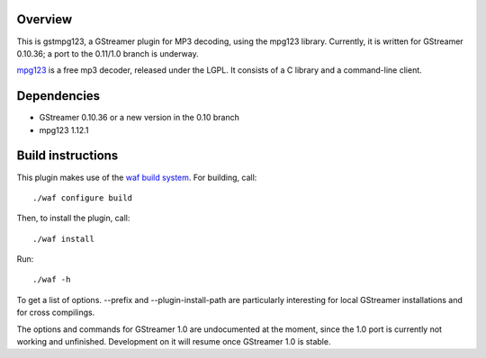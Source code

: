 Overview
========

This is gstmpg123, a GStreamer plugin for MP3 decoding, using the mpg123 library. Currently, it is written for GStreamer 0.10.36;
a port to the 0.11/1.0 branch is underway.

`mpg123 <http://mpg123.de/>`_ is a free mp3 decoder, released under the LGPL. It consists of a C library and a command-line client.


Dependencies
============

- GStreamer 0.10.36 or a new version in the 0.10 branch
- mpg123 1.12.1


Build instructions
==================

This plugin makes use of the `waf build system <http://code.google.com/p/waf/>`_. For building, call::

  ./waf configure build

Then, to install the plugin, call::

  ./waf install

Run::

  ./waf -h

To get a list of options. --prefix and --plugin-install-path are particularly interesting for local GStreamer installations and for cross compilings.

The options and commands for GStreamer 1.0 are undocumented at the moment, since the 1.0 port is currently not working and unfinished. Development on it
will resume once GStreamer 1.0 is stable.
